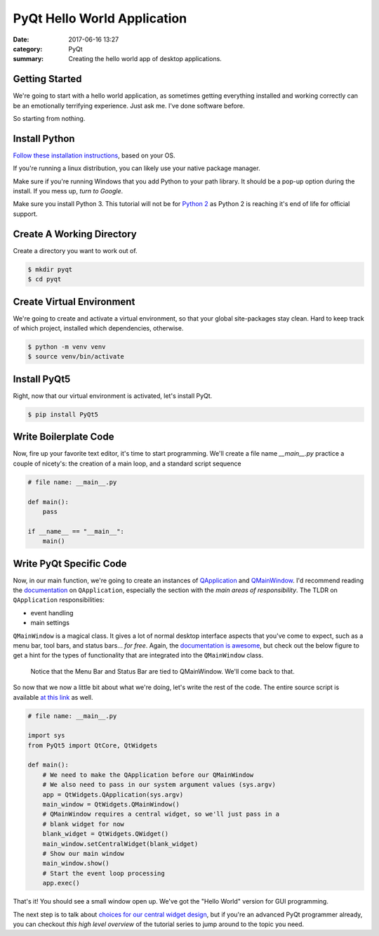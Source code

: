 ############################
PyQt Hello World Application
############################

:date: 2017-06-16 13:27
:category: PyQt
:summary: Creating the hello world app of desktop applications.

Getting Started
---------------

We're going to start with a hello world application, as sometimes getting everything installed and working correctly can be an emotionally terrifying experience. Just ask me. I've done software before.

So starting from nothing.

Install Python 
--------------

`Follow these installation instructions`_, based on your OS.

If you're running a linux distribution, you can likely use your native package manager.

Make sure if you're running Windows that you add Python to your path library. It should be a pop-up option during the install. If you mess up, `turn to Google`.

Make sure you install Python 3. This tutorial will not be for `Python 2`_ as Python 2 is reaching it's end of life for official support.


Create A Working Directory
--------------------------

Create a directory you want to work out of.

.. code-block:: console

  $ mkdir pyqt
  $ cd pyqt


Create Virtual Environment
--------------------------

We're going to create and activate a virtual environment, so that your global site-packages stay clean. Hard to keep track of which project, installed which dependencies, otherwise.

.. code-block:: console

        $ python -m venv venv
        $ source venv/bin/activate

Install PyQt5
-------------

Right, now that our virtual environment is activated, let's install PyQt.

.. code-block:: console

        $ pip install PyQt5

Write Boilerplate Code
----------------------

Now, fire up your favorite text editor, it's time to start programming. We'll create a file name `__main__.py` practice a couple of nicety's: the creation of a main loop, and a standard script sequence

.. code-block:: python

  # file name: __main__.py

  def main():
      pass

  if __name__ == "__main__":
      main()

Write PyQt Specific Code
------------------------

Now, in our main function, we're going to create an instances of `QApplication`_ and `QMainWindow`_. I'd recommend reading the `documentation`_ on ``QApplication``, especially the section with the *main areas of responsibility*. The TLDR on ``QApplication`` responsibilities:

- event handling
- main settings

``QMainWindow`` is a magical class. It gives a lot of normal desktop interface aspects that you've come to expect, such as a menu bar, tool bars, and status bars... *for free*. Again, the `documentation is awesome`_, but check out the below figure to get a hint for the types of functionality that are integrated into the ``QMainWindow`` class.

.. figure:: http://doc.qt.io/qt-5/images/mainwindowlayout.png

  Notice that the Menu Bar and Status Bar are tied to QMainWindow. We'll come back to that.

So now that we now a little bit about what we're doing, let's write the rest of the code. The entire source script is available `at this link`_ as well.

.. code-block:: python

  # file name: __main__.py

  import sys
  from PyQt5 import QtCore, QtWidgets

  def main():
      # We need to make the QApplication before our QMainWindow
      # We also need to pass in our system argument values (sys.argv)
      app = QtWidgets.QApplication(sys.argv)
      main_window = QtWidgets.QMainWindow()
      # QMainWindow requires a central widget, so we'll just pass in a 
      # blank widget for now
      blank_widget = QtWidgets.QWidget()
      main_window.setCentralWidget(blank_widget)
      # Show our main window
      main_window.show()
      # Start the event loop processing
      app.exec()

.. TODO Get photo evidence

That's it! You should see a small window open up. We've got the "Hello World" version for GUI programming.

The next step is to talk about `choices for our central widget design`_, but if you're an advanced PyQt programmer already, you can checkout `this high level overview` of the tutorial series to jump around to the topic you need.

.. _`choices for our central widget design`: {filename}/qt-interface-design.rst
.. _QApplication: http://doc.qt.io/qt-5/qapplication.html
.. _QMainWindow: http://doc.qt.io/qt-5/qmainwindow.html
.. _`documentation is awesome`: http://doc.qt.io/qt-5/qmainwindow.html#details
.. _documentation: http://doc.qt.io/qt-5/qapplication.html#details
.. _`Follow these installation instructions`: http://python-guide-pt-br.readthedocs.io/en/latest/starting/installation/
.. _`Python 2`: https://pythonclock.org/
.. _`turn to Google`: https://stackoverflow.com/questions/6318156/adding-python-path-on-windows-7
.. _`at this link`: https://github.com/benhoff/blog/blob/master/scripts/pyqt-hello-world.py
.. _`this high level overview`: {filename}/pyqt-tutorial.rst
